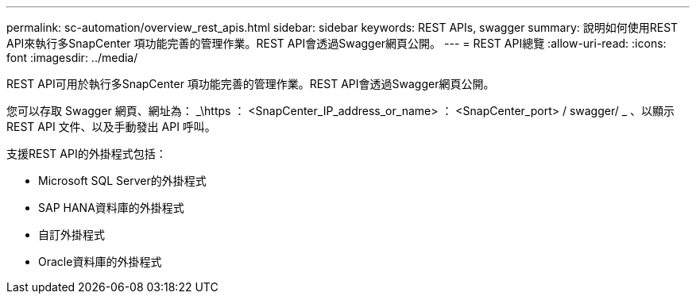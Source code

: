 ---
permalink: sc-automation/overview_rest_apis.html 
sidebar: sidebar 
keywords: REST APIs, swagger 
summary: 說明如何使用REST API來執行多SnapCenter 項功能完善的管理作業。REST API會透過Swagger網頁公開。 
---
= REST API總覽
:allow-uri-read: 
:icons: font
:imagesdir: ../media/


[role="lead"]
REST API可用於執行多SnapCenter 項功能完善的管理作業。REST API會透過Swagger網頁公開。

您可以存取 Swagger 網頁、網址為： _\https ： <SnapCenter_IP_address_or_name> ： <SnapCenter_port> / swagger/ _ 、以顯示 REST API 文件、以及手動發出 API 呼叫。

支援REST API的外掛程式包括：

* Microsoft SQL Server的外掛程式
* SAP HANA資料庫的外掛程式
* 自訂外掛程式
* Oracle資料庫的外掛程式

